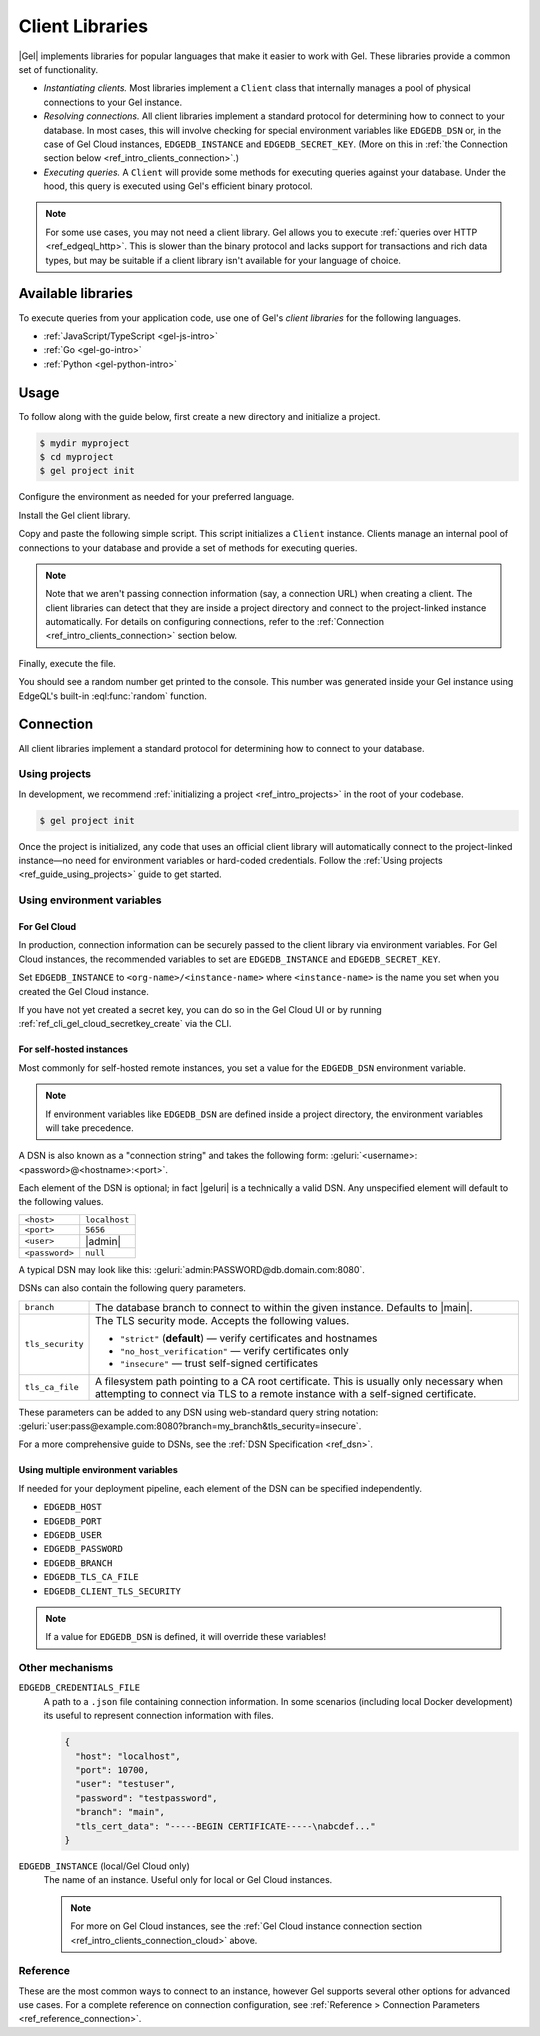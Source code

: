 .. _ref_intro_clients:

================
Client Libraries
================

|Gel| implements libraries for popular languages that make it easier to work
with Gel. These libraries provide a common set of functionality.

- *Instantiating clients.* Most libraries implement a ``Client`` class that
  internally manages a pool of physical connections to your Gel instance.
- *Resolving connections.* All client libraries implement a standard protocol
  for determining how to connect to your database. In most cases, this will
  involve checking for special environment variables like ``EDGEDB_DSN`` or, in
  the case of Gel Cloud instances, ``EDGEDB_INSTANCE`` and
  ``EDGEDB_SECRET_KEY``.
  (More on this in :ref:`the Connection section below
  <ref_intro_clients_connection>`.)
- *Executing queries.* A ``Client`` will provide some methods for executing
  queries against your database. Under the hood, this query is executed using
  Gel's efficient binary protocol.

.. note::

  For some use cases, you may not need a client library. Gel allows you to
  execute :ref:`queries over HTTP <ref_edgeql_http>`. This is slower than the
  binary protocol and lacks support for transactions and rich data types, but
  may be suitable if a client library isn't available for your language of
  choice.

Available libraries
===================

To execute queries from your application code, use one of Gel's *client
libraries* for the following languages.

- :ref:`JavaScript/TypeScript <gel-js-intro>`
- :ref:`Go <gel-go-intro>`
- :ref:`Python <gel-python-intro>`

.. XXX: link to third-party doc websites
.. - :ref:`Rust <ref_rust_index>`
.. - :ref:`C# and F# <edgedb-dotnet-intro>`
.. - :ref:`Java <edgedb-java-intro>`
.. - :ref:`Dart <edgedb-dart-intro>`
.. - :ref:`Elixir <edgedb-elixir-intro>`

Usage
=====

To follow along with the guide below, first create a new directory and
initialize a project.

.. code-block:: bash

  $ mydir myproject
  $ cd myproject
  $ gel project init

Configure the environment as needed for your preferred language.

.. tabs::

  .. code-tab:: bash
    :caption: Node.js

    $ npm init -y
    $ tsc --init # (TypeScript only)
    $ touch index.ts

  .. code-tab:: bash
    :caption: Deno

    $ touch index.ts

  .. code-tab:: bash
    :caption: Python

    $ python -m venv venv
    $ source venv/bin/activate
    $ touch main.py

  .. code-tab:: bash
    :caption: Rust

    $ cargo init

  .. code-tab:: bash
    :caption: Go

    $ go mod init example/quickstart
    $ touch hello.go

  .. code-tab:: bash
    :caption: .NET

    $ dotnet new console -o . -f net6.0


Install the Gel client library.

.. tabs::

  .. code-tab:: bash
    :caption: Node.js

    $ npm install gel    # npm
    $ yarn add gel       # yarn

  .. code-tab:: txt
    :caption: Deno

    n/a

  .. code-tab:: bash
    :caption: Python

    $ pip install gel

  .. code-tab:: toml
    :caption: Rust

    # Cargo.toml

    [dependencies]
    gel-tokio = "0.5.0"
    # Additional dependency
    tokio = { version = "1.28.1", features = ["macros", "rt-multi-thread"] }

  .. code-tab:: bash
    :caption: Go

    $ go get github.com/geldata/gel-go

  .. code-tab:: bash
    :caption: .NET

    $ dotnet add package Gel.Net.Driver


Copy and paste the following simple script. This script initializes a
``Client`` instance. Clients manage an internal pool of connections to your
database and provide a set of methods for executing queries.

.. note::

  Note that we aren't passing connection information (say, a connection
  URL) when creating a client. The client libraries can detect that
  they are inside a project directory and connect to the project-linked
  instance automatically. For details on configuring connections, refer
  to the :ref:`Connection <ref_intro_clients_connection>` section below.

.. lint-off

.. tabs::

  .. code-tab:: typescript
    :caption: Node.js

    import {createClient} from 'gel';

    const client = createClient();

    client.querySingle(`select random()`).then((result) => {
      console.log(result);
    });


  .. code-tab:: python

    from gel import create_client

    client = create_client()

    result = client.query_single("select random()")
    print(result)

  .. code-tab:: rust

    // src/main.rs
    #[tokio::main]
    async fn main() {
        let conn = gel_tokio::create_client()
            .await
            .expect("Client initiation");
        let val = conn
            .query_required_single::<f64, _>("select random()", &())
            .await
            .expect("Returning value");
        println!("Result: {}", val);
    }

  .. code-tab:: go

    // hello.go
    package main

    import (
      "context"
      "fmt"
      "log"

      "github.com/geldata/gel-go"
    )

    func main() {
      ctx := context.Background()
      client, err := gel.CreateClient(ctx, gel.Options{})
      if err != nil {
        log.Fatal(err)
      }
      defer client.Close()

      var result float64
      err = client.
        QuerySingle(ctx, "select random();", &result)
      if err != nil {
        log.Fatal(err)
      }

      fmt.Println(result)
    }

  .. code-tab:: csharp
    :caption: .NET

    using Gel;

    var client = new GelClient();
    var result = await client.QuerySingleAsync<double>("select random();");
    Console.WriteLine(result);

  .. code-tab:: elixir
    :caption: Elixir

    # lib/gel_quickstart.ex
    defmodule GelQuickstart do
      def run do
        {:ok, client} = Gel.start_link()
        result = Gel.query_single!(client, "select random()")
        IO.inspect(result)
      end
    end

.. lint-on


Finally, execute the file.

.. tabs::

  .. code-tab:: bash
    :caption: Node.js

    $ npx tsx index.ts

  .. code-tab:: bash
    :caption: Deno

    $ deno run --allow-all --unstable index.deno.ts

  .. code-tab:: bash
    :caption: Python

    $ python index.py

  .. code-tab:: bash
    :caption: Rust

    $ cargo run

  .. code-tab:: bash
    :caption: Go

    $ go run .

  .. code-tab:: bash
    :caption: .NET

    $ dotnet run

  .. code-tab:: bash
    :caption: Java

    $ javac Main.java
    $ java Main

  .. code-tab:: bash
    :caption: Elixir

    $ mix run -e GelQuickstart.run

You should see a random number get printed to the console. This number was
generated inside your Gel instance using EdgeQL's built-in
:eql:func:`random` function.

.. _ref_intro_clients_connection:

Connection
==========

All client libraries implement a standard protocol for determining how to
connect to your database.

Using projects
--------------

In development, we recommend :ref:`initializing a
project <ref_intro_projects>` in the root of your codebase.

.. code-block:: bash

  $ gel project init

Once the project is initialized, any code that uses an official client library
will automatically connect to the project-linked instance—no need for
environment variables or hard-coded credentials. Follow the :ref:`Using
projects <ref_guide_using_projects>` guide to get started.

Using environment variables
---------------------------

.. _ref_intro_clients_connection_cloud:

For Gel Cloud
^^^^^^^^^^^^^

In production, connection information can be securely passed to the client
library via environment variables. For Gel Cloud instances, the recommended
variables to set are ``EDGEDB_INSTANCE`` and ``EDGEDB_SECRET_KEY``.

Set ``EDGEDB_INSTANCE`` to ``<org-name>/<instance-name>`` where
``<instance-name>`` is the name you set when you created the Gel Cloud
instance.

If you have not yet created a secret key, you can do so in the Gel Cloud UI
or by running :ref:`ref_cli_gel_cloud_secretkey_create` via the CLI.

For self-hosted instances
^^^^^^^^^^^^^^^^^^^^^^^^^

Most commonly for self-hosted remote instances, you set a value for the
``EDGEDB_DSN`` environment variable.

.. note::

  If environment variables like ``EDGEDB_DSN`` are defined inside a project
  directory, the environment variables will take precedence.

A DSN is also known as a "connection string" and takes the
following form: :geluri:`<username>:<password>@<hostname>:<port>`.


Each element of the DSN is optional; in fact |geluri| is a technically a
valid DSN. Any unspecified element will default to the following values.

.. list-table::

  * - ``<host>``
    - ``localhost``
  * - ``<port>``
    - ``5656``
  * - ``<user>``
    - |admin|
  * - ``<password>``
    -  ``null``

A typical DSN may look like this:
:geluri:`admin:PASSWORD@db.domain.com:8080`.

DSNs can also contain the following query parameters.

.. list-table::

  * - ``branch``
    - The database branch to connect to within the given instance. Defaults to
      |main|.

  * - ``tls_security``
    - The TLS security mode. Accepts the following values.

      - ``"strict"`` (**default**) — verify certificates and hostnames
      - ``"no_host_verification"`` — verify certificates only
      - ``"insecure"`` — trust self-signed certificates

  * - ``tls_ca_file``
    - A filesystem path pointing to a CA root certificate. This is usually only
      necessary when attempting to connect via TLS to a remote instance with a
      self-signed certificate.

These parameters can be added to any DSN using web-standard query string
notation: :geluri:`user:pass@example.com:8080?branch=my_branch&tls_security=insecure`.


For a more comprehensive guide to DSNs, see the :ref:`DSN Specification
<ref_dsn>`.

Using multiple environment variables
^^^^^^^^^^^^^^^^^^^^^^^^^^^^^^^^^^^^

If needed for your deployment pipeline, each element of the DSN can be
specified independently.

- ``EDGEDB_HOST``
- ``EDGEDB_PORT``
- ``EDGEDB_USER``
- ``EDGEDB_PASSWORD``
- ``EDGEDB_BRANCH``
- ``EDGEDB_TLS_CA_FILE``
- ``EDGEDB_CLIENT_TLS_SECURITY``

.. note::

  If a value for ``EDGEDB_DSN`` is defined, it will override these variables!

Other mechanisms
----------------

``EDGEDB_CREDENTIALS_FILE``
  A path to a ``.json`` file containing connection information. In some
  scenarios (including local Docker development) its useful to represent
  connection information with files.

  .. code-block:: json

    {
      "host": "localhost",
      "port": 10700,
      "user": "testuser",
      "password": "testpassword",
      "branch": "main",
      "tls_cert_data": "-----BEGIN CERTIFICATE-----\nabcdef..."
    }

``EDGEDB_INSTANCE`` (local/Gel Cloud only)
  The name of an instance. Useful only for local or Gel Cloud instances.

  .. note::

      For more on Gel Cloud instances, see the :ref:`Gel Cloud instance
      connection section <ref_intro_clients_connection_cloud>` above.

Reference
---------

These are the most common ways to connect to an instance, however Gel
supports several other options for advanced use cases. For a complete reference
on connection configuration, see :ref:`Reference > Connection Parameters
<ref_reference_connection>`.

